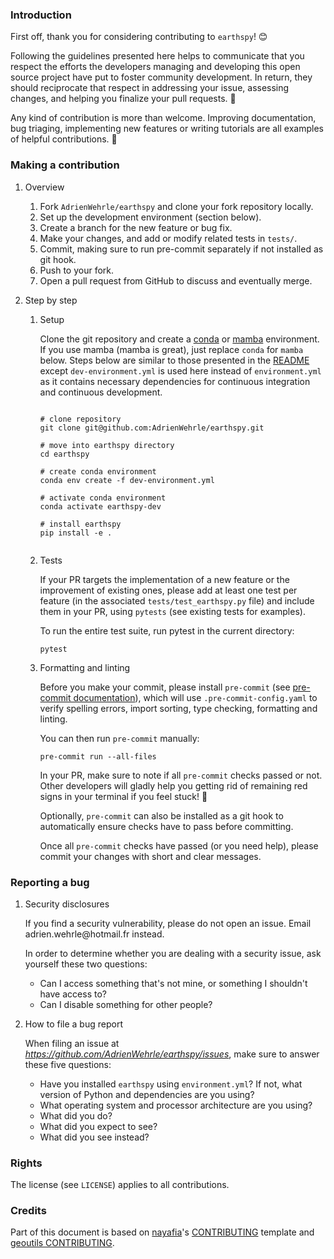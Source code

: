 *** Introduction

First off, thank you for considering contributing to =earthspy=! 😊
    
Following the guidelines presented here helps to communicate that you
respect the efforts the developers managing and developing this open
source project have put to foster community development. In return,
they should reciprocate that respect in addressing your issue,
assessing changes, and helping you finalize your pull requests. 🌻

Any kind of contribution is more than welcome. Improving
documentation, bug triaging, implementing new features or writing
tutorials are all examples of helpful contributions. 🚀

*** Making a contribution

**** Overview

 1. Fork =AdrienWehrle/earthspy= and clone your fork repository locally.
 2. Set up the development environment (section below).
 3. Create a branch for the new feature or bug fix.
 4. Make your changes, and add or modify related tests in =tests/=.
 5. Commit, making sure to run pre-commit separately if not installed as git hook.
 6. Push to your fork.
 7. Open a pull request from GitHub to discuss and eventually merge.


**** Step by step

***** Setup

Clone the git repository and create a [[https://docs.conda.io/projects/conda/en/latest/index.html][conda]] or [[https://mamba.readthedocs.io/en/latest/index.html][mamba]] environment. If
you use mamba (mamba is great), just replace =conda= for =mamba=
below. Steps below are similar to those presented in the [[https://github.com/AdrienWehrle/earthspy/tree/main][README]] except
=dev-environment.yml= is used here instead of =environment.yml= as it
contains necessary dependencies for continuous integration and
continuous development.

#+begin_src shell :results verbatim

# clone repository
git clone git@github.com:AdrienWehrle/earthspy.git

# move into earthspy directory
cd earthspy

# create conda environment
conda env create -f dev-environment.yml

# activate conda environment
conda activate earthspy-dev

# install earthspy
pip install -e .

#+end_src

***** Tests

If your PR targets the implementation of a new feature or the
improvement of existing ones, please add at least one test per feature
(in the associated =tests/test_earthspy.py= file) and include them in
your PR, using =pytests= (see existing tests for examples).

To run the entire test suite, run pytest in the current directory:

#+begin_src shell :results verbatim
pytest
#+end_src


***** Formatting and linting

Before you make your commit, please install =pre-commit= (see
[[https://pre-commit.com/][pre-commit documentation]]), which will use =.pre-commit-config.yaml= to
verify spelling errors, import sorting, type checking, formatting and
linting.

You can then run =pre-commit= manually:

#+begin_src shell :results verbatim
pre-commit run --all-files
#+end_src

In your PR, make sure to note if all =pre-commit= checks passed or
not. Other developers will gladly help you getting rid of remaining
red signs in your terminal if you feel stuck! 🌿

Optionally, =pre-commit= can also be installed as a git hook to
automatically ensure checks have to pass before committing.

Once all =pre-commit= checks have passed (or you need help),
please commit your changes with short and clear messages.

*** Reporting a bug

**** Security disclosures

If you find a security vulnerability, please do not open an
issue. Email adrien.wehrle@hotmail.fr instead.

In order to determine whether you are dealing with a security issue,
ask yourself these two questions:

- Can I access something that's not mine, or something I shouldn't
  have access to?
- Can I disable something for other people?

**** How to file a bug report

When filing an issue at
[[earthspy/issues][https://github.com/AdrienWehrle/earthspy/issues]], make sure to answer
these five questions:

- Have you installed =earthspy= using =environment.yml=? If not, what
  version of Python and dependencies are you using?
- What operating system and processor architecture are you using?
- What did you do?
- What did you expect to see?
- What did you see instead?


*** Rights

The license (see =LICENSE=) applies to all contributions.

*** Credits

Part of this document is based on [[https://github.com/nayafia][nayafia]]'s [[https://github.com/nayafia/contributing-template/blob/master/CONTRIBUTING-template.md][CONTRIBUTING]] template and
[[https://github.com/GlacioHack/geoutils/blob/main/CONTRIBUTING.md][geoutils CONTRIBUTING]].
    
